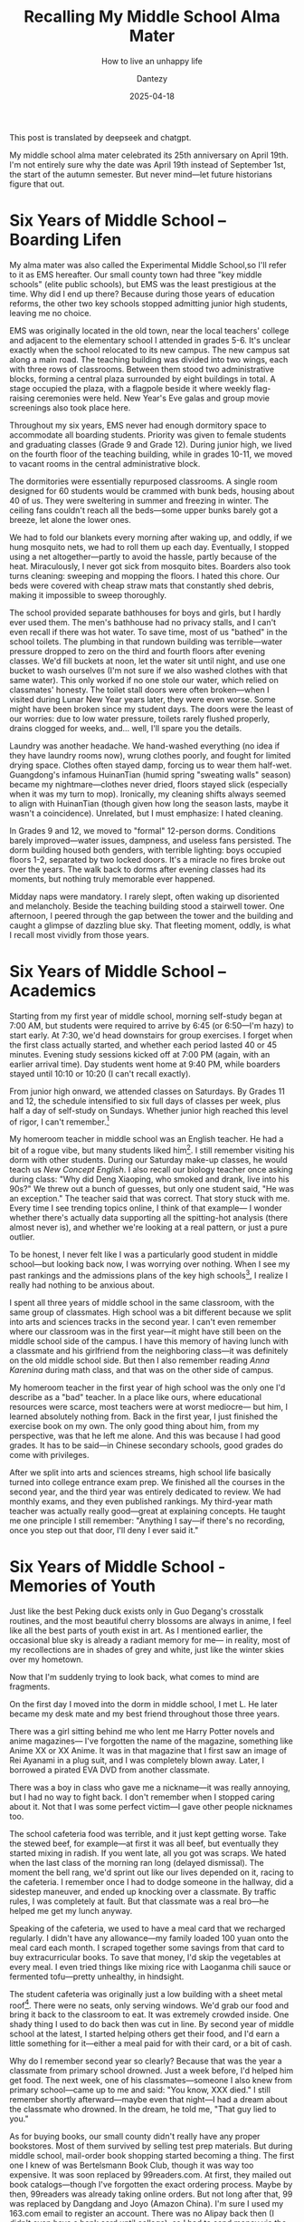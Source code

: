 #+HUGO_BASE_DIR: ../
#+HUGO_SECTION: en/posts
#+hugo_auto_set_lastmod: t
#+hugo_tags: history
#+hugo_categories: log
#+hugo_draft: false
#+description: My middle school is celebrating its 25th anniversary,so I thought I’d take a moment to look back on life there. And also try to answer a question of my own: How do you live an unhappy life?
#+author: Dantezy
#+date: 2025-04-18
#+TITLE: Recalling My Middle School Alma Mater
#+SUBTITLE: How to live an unhappy life

This post is translated by deepseek and chatgpt.

My middle school alma mater celebrated its 25th anniversary on April 19th.
I'm not entirely sure why the date was April 19th instead of September 1st,
the start of the autumn semester. But never mind—let future historians figure that out.
* Six Years of Middle School – Boarding Lifen
My alma mater was also called the Experimental Middle School,so I'll refer to it as EMS hereafter.
Our small county town had three "key middle schools" (elite public schools), but EMS was the least prestigious at the time.
Why did I end up there? Because during those years of education reforms, the other two key schools stopped admitting junior
high students, leaving me no choice.

EMS was originally located in the old town, near the local teachers' college and adjacent to the elementary school
I attended in grades 5-6. It's unclear exactly when the school relocated to its new campus.
The new campus sat along a main road. The teaching building was divided into two wings,
each with three rows of classrooms. Between them stood two administrative blocks,
forming a central plaza surrounded by eight buildings in total. A stage occupied the plaza,
with a flagpole beside it where weekly flag-raising ceremonies were held.
New Year's Eve galas and group movie screenings also took place here.

Throughout my six years, EMS never had enough dormitory space to accommodate all boarding students.
Priority was given to female students and graduating classes (Grade 9 and Grade 12).
During junior high, we lived on the fourth floor of the teaching building, while in grades 10-11,
we moved to vacant rooms in the central administrative block.

The dormitories were essentially repurposed classrooms. A single room designed for 60 students
would be crammed with bunk beds, housing about 40 of us. They were sweltering in summer and freezing in winter.
The ceiling fans couldn't reach all the beds—some upper bunks barely got a breeze, let alone the lower ones.

We had to fold our blankets every morning after waking up, and oddly, if we hung mosquito nets, we had to roll them up each day.
Eventually, I stopped using a net altogether—partly to avoid the hassle, partly because of the heat. Miraculously,
I never got sick from mosquito bites. Boarders also took turns cleaning: sweeping and mopping the floors.
I hated this chore. Our beds were covered with cheap straw mats that constantly shed debris, making it impossible to sweep thoroughly.

The school provided separate bathhouses for boys and girls, but I hardly ever used them. The men's bathhouse had no privacy stalls,
and I can't even recall if there was hot water. To save time, most of us "bathed" in the school toilets.
The plumbing in that rundown building was terrible—water pressure dropped to zero on the third and fourth floors after evening
classes. We'd fill buckets at noon, let the water sit until night, and use one bucket to wash ourselves
(I'm not sure if we also washed clothes with that same water). This only worked if no one stole our water,
which relied on classmates' honesty. The toilet stall doors were often broken—when I visited during Lunar New Year years later,
they were even worse. Some might have been broken since my student days. The doors were the least of our worries:
due to low water pressure, toilets rarely flushed properly, drains clogged for weeks, and… well, I'll spare you the details.

Laundry was another headache. We hand-washed everything (no idea if they have laundry rooms now),
wrung clothes poorly, and fought for limited drying space. Clothes often stayed damp, forcing us to wear them half-wet.
Guangdong's infamous HuinanTian (humid spring "sweating walls" season) became my nightmare—clothes never dried,
floors stayed slick (especially when it was my turn to mop). Ironically, my cleaning shifts always seemed to align
with HuinanTian (though given how long the season lasts, maybe it wasn't a coincidence).
Unrelated, but I must emphasize: I hated cleaning.

In Grades 9 and 12, we moved to "formal" 12-person dorms. Conditions barely improved—water issues,
dampness, and useless fans persisted. The dorm building housed both genders, with terrible lighting:
boys occupied floors 1-2, separated by two locked doors. It's a miracle no fires broke out over the years.
The walk back to dorms after evening classes had its moments, but nothing truly memorable ever happened.

Midday naps were mandatory. I rarely slept, often waking up disoriented and melancholy. Beside the teaching building
stood a stairwell tower. One afternoon, I peered through the gap between the tower and the building and caught
a glimpse of dazzling blue sky. That fleeting moment, oddly, is what I recall most vividly from those years.
* Six Years of Middle School – Academics
Starting from my first year of middle school, morning self-study began at 7:00 AM, but students were required to arrive
by 6:45 (or 6:50—I'm hazy) to start early. At 7:30, we'd head downstairs for group exercises.
I forget when the first class actually started, and whether each period lasted 40 or 45 minutes.
Evening study sessions kicked off at 7:00 PM (again, with an earlier arrival time).
Day students went home at 9:40 PM, while boarders stayed until 10:10 or 10:20 (I can't recall exactly).

From junior high onward, we attended classes on Saturdays. By Grades 11 and 12, the schedule intensified to
six full days of classes per week, plus half a day of self-study on Sundays.
Whether junior high reached this level of rigor, I can't remember.[fn:1]

My homeroom teacher in middle school was an English teacher. He had a bit of a rogue vibe, but many students liked him[fn:2].
I still remember visiting his dorm with other students.
During our Saturday make-up classes, he would teach us /New Concept English/.
I also recall our biology teacher once asking during class: "Why did Deng Xiaoping, who smoked and drank, live into his 90s?"
We threw out a bunch of guesses, but only one student said, "He was an exception." The teacher said that was correct.
That story stuck with me. Every time I see trending topics online, I think of that example—
I wonder whether there's actually data supporting all the spitting-hot analysis (there almost never is),
and whether we're looking at a real pattern, or just a pure outlier.

To be honest, I never felt like I was a particularly good student in middle school—but looking back now, I was worrying over nothing.
When I see my past rankings and the admissions plans of the key high schools[fn:3], I realize I really had nothing to be anxious about.

I spent all three years of middle school in the same classroom, with the same group of classmates.
High school was a bit different because we split into arts and sciences tracks in the second year.
I can't even remember where our classroom was in the first year—it might have still been on the middle school side of the campus.
I have this memory of having lunch with a classmate and his girlfriend from the neighboring class—it was definitely on the old middle school side.
But then I also remember reading /Anna Karenina/ during math class, and that was on the other side of campus.

My homeroom teacher in the first year of high school was the only one I'd describe as a "bad" teacher.
In a place like ours, where educational resources were scarce, most teachers were at worst mediocre—
but him, I learned absolutely nothing from.
Back in the first year, I just finished the exercise book on my own.
The only good thing about him, from my perspective, was that he left me alone.
And this was because I had good grades.
It has to be said—in Chinese secondary schools, good grades do come with privileges.

After we split into arts and sciences streams, high school life basically turned into college entrance exam prep.
We finished all the courses in the second year, and the third year was entirely dedicated to review.
We had monthly exams, and they even published rankings.
My third-year math teacher was actually really good—great at explaining concepts.
He taught me one principle I still remember: "Anything I say—if there's no recording,
once you step out that door, I'll deny I ever said it."
* Six Years of Middle School - Memories of Youth
Just like the best Peking duck exists only in Guo Degang's crosstalk routines,
and the most beautiful cherry blossoms are always in anime,
I feel like all the best parts of youth exist in art.
As I mentioned earlier, the occasional blue sky is already a radiant memory for me—
in reality, most of my recollections are in shades of grey and white, just like the winter skies over my hometown.

Now that I'm suddenly trying to look back, what comes to mind are fragments.

On the first day I moved into the dorm in middle school, I met L.
He later became my desk mate and my best friend throughout those three years.

There was a girl sitting behind me who lent me Harry Potter novels and anime magazines—
I've forgotten the name of the magazine, something like Anime XX or XX Anime.
It was in that magazine that I first saw an image of Rei Ayanami in a plug suit, and I was completely blown away.
Later, I borrowed a pirated EVA DVD from another classmate.

There was a boy in class who gave me a nickname—it was really annoying, but I had no way to fight back.
I don't remember when I stopped caring about it.
Not that I was some perfect victim—I gave other people nicknames too.

The school cafeteria food was terrible, and it just kept getting worse.
Take the stewed beef, for example—at first it was all beef, but eventually they started mixing in radish.
If you went late, all you got was scraps.
We hated when the last class of the morning ran long (delayed dismissal).
The moment the bell rang, we'd sprint out like our lives depended on it, racing to the cafeteria.
I remember once I had to dodge someone in the hallway, did a sidestep maneuver, and ended up knocking over a classmate.
By traffic rules, I was completely at fault. But that classmate was a real bro—he helped me get my lunch anyway.

Speaking of the cafeteria, we used to have a meal card that we recharged regularly.
I didn't have any allowance—my family loaded 100 yuan onto the meal card each month.
I scraped together some savings from that card to buy extracurricular books.
To save that money, I'd skip the vegetables at every meal.
I even tried things like mixing rice with Laoganma chili sauce or fermented tofu—pretty unhealthy, in hindsight.

The student cafeteria was originally just a low building with a sheet metal roof[fn:4].
There were no seats, only serving windows. We'd grab our food and bring it back to the classroom to eat.
It was extremely crowded inside. One shady thing I used to do back then was cut in line.
By second year of middle school at the latest, I started helping others get their food,
and I'd earn a little something for it—either a meal paid for with their card, or a bit of cash.

Why do I remember second year so clearly? Because that was the year a classmate from primary school drowned.
Just a week before, I'd helped him get food.
The next week, one of his classmates—someone I also knew from primary school—came up to me and said:
"You know, XXX died."
I still remember shortly afterward—maybe even that night—I had a dream about the classmate who drowned.
In the dream, he told me, "That guy lied to you."

As for buying books, our small county didn't really have any proper bookstores.
Most of them survived by selling test prep materials.
But during middle school, mail-order book shopping started becoming a thing.
The first one I knew of was Bertelsmann Book Club, though it was way too expensive.
It was soon replaced by 99readers.com.
At first, they mailed out book catalogs—though I've forgotten the exact ordering process.
Maybe by then, 99readers was already taking online orders.
But not long after that, 99 was replaced by Dangdang and Joyo (Amazon China).
I'm sure I used my 163.com email to register an account.
There was no Alipay back then (I didn't even have a bank card until college),
so I had to send money via the post office.
By high school, I even expanded into a little side business—
ordering books for other classmates, and earning a margin by using my member perks and discount coupons.

In high school, I also joined a few classmates in buying snacks wholesale and selling them in class.
I wasn't the founder of that business—I joined partway through.
We made a bit of money, but eventually it fizzled out.
The last remnant of that little hustle is my QQ email address.

That's enough reminiscing for now—otherwise I could keep writing till tomorrow.
* How to Live an Unhappy Life

I was listening to the podcast Wuliao Zhai once, and Liu Yang[fn:5] (a.k.a. Jiaozhu) said that when Zhejiang University welcomes new students, they'll invite "outstanding alumni" to give speeches.
But why does no one ever come to teach us how to live an unremarkable life?

By the same logic, no one in this world teaches you "how to live an unhappy life."

Well, I can say it openly now: "I'm not happy."
I could even say that I can't find a way to be happy.
If I were to assign a positive number to every moment I felt good, and a negative one to every moment I felt bad,
then, looking back from the earliest memories I can recall, any sufficiently long stretch of time would yield a negative total.
By this measure, I could cosplay Wakaba Mutsuki every day, saying: "I've never found XXX to be joyful."
(Where "XXX" can be replaced with any long enough stretch of time.)

My attitude now is: So what if I'm not happy? Am I supposed to just drop dead or something? (Guo Degang said that.)
To borrow from /Fire Punch/: even if we have to bear all the suffering in the world,
we must never accept death.

Because unhappiness is emotion, and emotion is real.
Any little thing can stir up waves inside me.
But here's what I've come to understand: while emotions are absolutely real,
they're also unpredictable and ever-changing—
sort of like what the Diamond Sutra means by "All conditioned phenomena are like a dream, an illusion, a bubble, a shadow."
I understand that things are in flux, but I can't truly let go of everything—so no, I'm not becoming a Buddha anytime soon.

After all these years scraping by on the internet, I've become disillusioned.
The internet now feels more like an emotional amplifier than the dream tool I once believed would eliminate information gaps.
Fortunately, I'm not the kind of idealist-saint who dies the moment a dream is shattered.
The internet today puts an enormous emphasis on personal emotion—it's gone to one extreme.
And that's sort of the opposite of me,
since I've always been someone who suppresses my emotions.
Neither extreme is good.
We shouldn't place emotions at the center of everything, but we also shouldn't ignore them.

I've started acknowledging my own unhappiness.
But that doesn't mean I act like the whole world owes me money just because I'm upset.
Whether it's Buddhism's "Middle Way" or Confucianism's doctrine of moderation,
none of them encourage extremism.
As the old saying goes:
"The human heart is precarious; the Dao heart is subtle. Be focused, be singular, and hold to the center[fn:6]."

There's a long road ahead.
All intense emotions will eventually fade.
The answer, my friend, is blowin' in the wind.
The answer is blowin' in the wind. 

* Footnotes
[fn:6] 人心惟危，道心惟微，惟精惟一，允执厥中。Cool Chinese old saying.

[fn:5] A talkshow actor in China.

[fn:4] It was later replaced by a larger building that looked more like a factory workshop.  
There were seats, but not enough for everyone.  
Still, we preferred going back to the classroom to eat.  
The food, though, tasted just as it always had. 

[fn:3] We had an exam after junior high to decide if you can enter high school and which high school.
At the time, the three better high schools in the city were admitting around 2,000 students in total,
and my ranking was roughly within the top 200—so honestly, I had nothing to worry about.

[fn:2] One of my friends said he was bullied by this teacher. And the teacher passed away two years ago. 

[fn:1] Here is the end of deepseek translation. 
